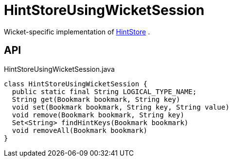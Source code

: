 = HintStoreUsingWicketSession
:Notice: Licensed to the Apache Software Foundation (ASF) under one or more contributor license agreements. See the NOTICE file distributed with this work for additional information regarding copyright ownership. The ASF licenses this file to you under the Apache License, Version 2.0 (the "License"); you may not use this file except in compliance with the License. You may obtain a copy of the License at. http://www.apache.org/licenses/LICENSE-2.0 . Unless required by applicable law or agreed to in writing, software distributed under the License is distributed on an "AS IS" BASIS, WITHOUT WARRANTIES OR  CONDITIONS OF ANY KIND, either express or implied. See the License for the specific language governing permissions and limitations under the License.

Wicket-specific implementation of xref:refguide:applib:index/services/hint/HintStore.adoc[HintStore] .

== API

[source,java]
.HintStoreUsingWicketSession.java
----
class HintStoreUsingWicketSession {
  public static final String LOGICAL_TYPE_NAME;
  String get(Bookmark bookmark, String key)
  void set(Bookmark bookmark, String key, String value)
  void remove(Bookmark bookmark, String key)
  Set<String> findHintKeys(Bookmark bookmark)
  void removeAll(Bookmark bookmark)
}
----

